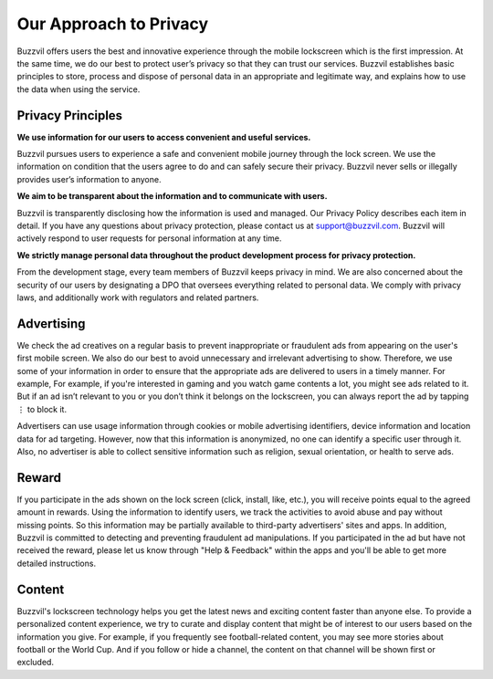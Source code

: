 Our Approach to Privacy
=======================

Buzzvil offers users the best and innovative experience through the mobile lockscreen which is the first impression. At the same time, we do our best to protect user’s privacy so that they can trust our services. Buzzvil establishes basic principles to store, process and dispose of personal data in an appropriate and legitimate way, and explains how to use the data when using the service.

Privacy Principles
------------------
**We use information for our users to access convenient and useful services.**

Buzzvil pursues users to experience a safe and convenient mobile journey through the lock screen. We use the information on condition that the users agree to do and can safely secure their privacy. Buzzvil never sells or illegally provides user’s information to anyone.


**We aim to be transparent about the information and to communicate with users.**

Buzzvil is transparently disclosing how the information is used and managed. Our Privacy Policy describes each item in detail. If you have any questions about privacy protection, please contact us at support@buzzvil.com. Buzzvil will actively respond to user requests for personal information at any time.


**We strictly manage personal data throughout the product development process for privacy protection.**

From the development stage, every team members of Buzzvil keeps privacy in mind. We are also concerned about the security of our users by designating a DPO that oversees everything related to personal data. We comply with privacy laws, and additionally work with regulators and related partners.

 
Advertising
-----------
We check the ad creatives on a regular basis to prevent inappropriate or fraudulent ads from appearing on the user's first mobile screen. We also do our best to avoid unnecessary and irrelevant advertising to show. Therefore, we use some of your information in order to ensure that the appropriate ads are delivered to users in a timely manner. For example, For example, if you're interested in gaming and you watch game contents a lot, you might see ads related to it. But if an ad isn’t relevant to you or you don’t think it belongs on the lockscreen, you can always report the ad by tapping ⋮ to block it.

Advertisers can use usage information through cookies or mobile advertising identifiers, device information and location data for ad targeting. However, now that this information is anonymized, no one can identify a specific user through it. Also, no advertiser is able to collect sensitive information such as religion, sexual orientation, or health to serve ads.


Reward
------
If you participate in the ads shown on the lock screen (click, install, like, etc.), you will receive points equal to the agreed amount in rewards. Using the information to identify users, we track the activities to avoid abuse and pay without missing points. So this information may be partially available to third-party advertisers' sites and apps. In addition, Buzzvil is committed to detecting and preventing fraudulent ad manipulations. If you participated in the ad but have not received the reward, please let us know through "Help & Feedback" within the apps and you'll be able to get more detailed instructions.


Content
-------
Buzzvil's lockscreen technology helps you get the latest news and exciting content faster than anyone else. To provide a personalized content experience, we try to curate and display content that might be of interest to our users based on the information you give. For example, if you frequently see football-related content, you may see more stories about football or the World Cup. And if you follow or hide a channel, the content on that channel will be shown first or excluded.
